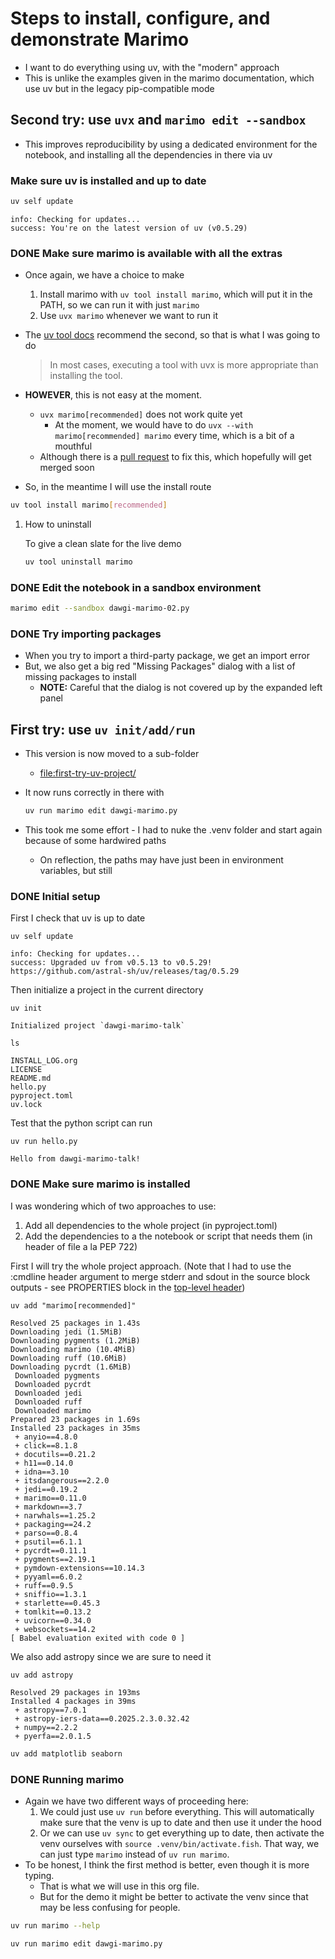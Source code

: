 * Steps to install, configure, and demonstrate Marimo
:PROPERTIES:
:header-args: :cmdline "2>&1" :wrap example :results verbatim
:ID:       0E1B153D-808F-455D-8A7E-9EA30C9C8783
:END:

- I want to do everything using uv, with the "modern" approach
- This is unlike the examples given in the marimo documentation, which use uv but in the legacy pip-compatible mode
** Second try: use ~uvx~ and ~marimo edit --sandbox~
- This improves reproducibility by using a dedicated environment for the notebook, and installing all the dependencies in there via uv
*** Make sure uv is installed and up to date
#+begin_src sh
  uv self update
#+end_src

#+RESULTS:

#+begin_example
info: Checking for updates...
success: You're on the latest version of uv (v0.5.29)
#+end_example

*** DONE Make sure marimo is available with all the extras
CLOSED: [2025-02-09 Sun 20:05]
:PROPERTIES:
:ID:       3F280F91-5993-434D-97C1-E31D8F3EE3F7
:END:
- Once again, we have a choice to make
  1. Install marimo with ~uv tool install marimo~, which will put it in the PATH, so we can run it with just ~marimo~
  2. Use ~uvx marimo~ whenever we want to run it
- The [[https://docs.astral.sh/uv/concepts/tools/][uv tool docs]] recommend the second, so that is what I was going to do
  #+begin_quote
  In most cases, executing a tool with uvx is more appropriate than installing the tool. 
  #+end_quote
- *HOWEVER*, this is not easy at the moment.
  - ~uvx marimo[recommended]~ does not work quite yet
    - At the moment, we would have to do ~uvx --with marimo[recommended] marimo~ every time, which is a bit of a mouthful
  - Although there is a [[https://github.com/astral-sh/uv/pull/11337][pull request]] to fix this, which hopefully will get merged soon
- So, in the meantime I will use the install route


#+begin_src sh
  uv tool install marimo[recommended]
#+end_src

#+RESULTS:
#+begin_example
Resolved 51 packages in 13ms
Installed 51 packages in 70ms
 + altair==5.5.0
 + annotated-types==0.7.0
 + anyio==4.8.0
 + attrs==25.1.0
 + certifi==2025.1.31
 + click==8.1.8
 + distro==1.9.0
 + docutils==0.21.2
 + duckdb==1.2.0
 + fastjsonschema==2.21.1
 + h11==0.14.0
 + httpcore==1.0.7
 + httpx==0.28.1
 + idna==3.10
 + itsdangerous==2.2.0
 + jedi==0.19.2
 + jinja2==3.1.5
 + jiter==0.8.2
 + jsonschema==4.23.0
 + jsonschema-specifications==2024.10.1
 + jupyter-core==5.7.2
 + marimo==0.11.0
 + markdown==3.7
 + markupsafe==3.0.2
 + narwhals==1.25.2
 + nbformat==5.10.4
 + openai==1.61.1
 + packaging==24.2
 + parso==0.8.4
 + platformdirs==4.3.6
 + polars==1.22.0
 + psutil==6.1.1
 + pyarrow==19.0.0
 + pycrdt==0.11.1
 + pydantic==2.10.6
 + pydantic-core==2.27.2
 + pygments==2.19.1
 + pymdown-extensions==10.14.3
 + pyyaml==6.0.2
 + referencing==0.36.2
 + rpds-py==0.22.3
 + ruff==0.9.5
 + sniffio==1.3.1
 + sqlglot==26.4.1
 + starlette==0.45.3
 + tomlkit==0.13.2
 + tqdm==4.67.1
 + traitlets==5.14.3
 + typing-extensions==4.12.2
 + uvicorn==0.34.0
 + websockets==14.2
Installed 1 executable: marimo
#+end_example

**** How to uninstall
To give a clean slate for the live demo

#+begin_src sh
  uv tool uninstall marimo
#+end_src

  
*** DONE Edit the notebook in a sandbox environment
CLOSED: [2025-02-09 Sun 20:19]
#+begin_src sh :eval no
  marimo edit --sandbox dawgi-marimo-02.py
#+end_src

*** DONE Try importing packages
CLOSED: [2025-02-09 Sun 20:45]
- When you try to import a third-party package, we get an import error
- But, we also get a big red "Missing Packages" dialog with a list of missing packages to install
  - *NOTE:* Careful that the dialog is not covered up by the expanded left panel

** First try: use ~uv init/add/run~
- This version is now moved to a sub-folder
  - [[file:first-try-uv-project/]]
- It now runs correctly in there with
  #+begin_src sh
    uv run marimo edit dawgi-marimo.py
  #+end_src
- This took me some effort - I had to nuke the .venv folder and start again because of some hardwired paths
  - On reflection, the paths may have just been in environment variables, but still
*** DONE Initial setup
CLOSED: [2025-02-08 Sat 18:49]
:LOGBOOK:
- State "DONE"       from "TODO"       [2025-02-08 Sat 18:49] \\
  So far, so good
:END:
First I check that uv is up to date
#+begin_src fish
  uv self update
#+end_src

#+RESULTS:

#+begin_example
  info: Checking for updates...
  success: Upgraded uv from v0.5.13 to v0.5.29! https://github.com/astral-sh/uv/releases/tag/0.5.29
#+end_example

Then initialize a project in the current directory

#+begin_src fish
  uv init
#+end_src

#+RESULTS:

#+begin_example
  Initialized project `dawgi-marimo-talk`
#+end_example


#+begin_src fish :results verbatim
  ls
#+end_src

#+RESULTS:

#+begin_example
  INSTALL_LOG.org
  LICENSE
  README.md
  hello.py
  pyproject.toml
  uv.lock
#+end_example

Test that the python script can run

#+begin_src fish
  uv run hello.py
#+end_src

#+RESULTS:

#+begin_example
  Hello from dawgi-marimo-talk!
#+end_example
*** DONE Make sure marimo is installed
CLOSED: [2025-02-08 Sat 22:04]
I was wondering which of two approaches to use:
1. Add all dependencies to the whole project (in pyproject.toml)
2. Add the dependencies to a the notebook or script that needs them (in header of file a la PEP 722)


First I will try the whole project approach. (Note that I had to use the :cmdline header argument to merge stderr and sdout in the source block outputs - see PROPERTIES block in the [[id:0E1B153D-808F-455D-8A7E-9EA30C9C8783][top-level header]])

#+begin_src fish
  uv add "marimo[recommended]"
#+end_src

#+RESULTS:
#+begin_example
Resolved 71 packages in 827ms
warning: The package `marimo==0.11.0` does not have an extra named `extras`
Downloading polars (27.8MiB)
Downloading pyarrow (29.2MiB)
Downloading pydantic-core (1.7MiB)
Downloading duckdb (14.5MiB)
 Downloaded pydantic-core
 Downloaded duckdb
 Downloaded polars
 Downloaded pyarrow
Prepared 28 packages in 3.00s
Installed 28 packages in 20ms
 + altair==5.5.0
 + annotated-types==0.7.0
 + attrs==25.1.0
 + certifi==2025.1.31
 + distro==1.9.0
 + duckdb==1.2.0
 + fastjsonschema==2.21.1
 + httpcore==1.0.7
 + httpx==0.28.1
 + jinja2==3.1.5
 + jiter==0.8.2
 + jsonschema==4.23.0
 + jsonschema-specifications==2024.10.1
 + jupyter-core==5.7.2
 + markupsafe==3.0.2
 + nbformat==5.10.4
 + openai==1.61.1
 + platformdirs==4.3.6
 + polars==1.22.0
 + pyarrow==19.0.0
 + pydantic==2.10.6
 + pydantic-core==2.27.2
 + referencing==0.36.2
 + rpds-py==0.22.3
 + sqlglot==26.4.1
 + tqdm==4.67.1
 + traitlets==5.14.3
 + typing-extensions==4.12.2
#+end_example

#+begin_example
  Resolved 25 packages in 1.43s
  Downloading jedi (1.5MiB)
  Downloading pygments (1.2MiB)
  Downloading marimo (10.4MiB)
  Downloading ruff (10.6MiB)
  Downloading pycrdt (1.6MiB)
   Downloaded pygments
   Downloaded pycrdt
   Downloaded jedi
   Downloaded ruff
   Downloaded marimo
  Prepared 23 packages in 1.69s
  Installed 23 packages in 35ms
   + anyio==4.8.0
   + click==8.1.8
   + docutils==0.21.2
   + h11==0.14.0
   + idna==3.10
   + itsdangerous==2.2.0
   + jedi==0.19.2
   + marimo==0.11.0
   + markdown==3.7
   + narwhals==1.25.2
   + packaging==24.2
   + parso==0.8.4
   + psutil==6.1.1
   + pycrdt==0.11.1
   + pygments==2.19.1
   + pymdown-extensions==10.14.3
   + pyyaml==6.0.2
   + ruff==0.9.5
   + sniffio==1.3.1
   + starlette==0.45.3
   + tomlkit==0.13.2
   + uvicorn==0.34.0
   + websockets==14.2
  [ Babel evaluation exited with code 0 ]
#+end_example

We also add astropy since we are sure to need it

#+begin_src fish :results verbatim
  uv add astropy 
#+end_src

#+RESULTS:

#+begin_example
Resolved 29 packages in 193ms
Installed 4 packages in 39ms
 + astropy==7.0.1
 + astropy-iers-data==0.2025.2.3.0.32.42
 + numpy==2.2.2
 + pyerfa==2.0.1.5
#+end_example

#+begin_src sh
  uv add matplotlib seaborn 
#+end_src

#+RESULTS:
#+begin_example
Resolved 42 packages in 1.09s
Downloading fonttools (2.6MiB)
Downloading pillow (3.0MiB)
Downloading pandas (10.8MiB)
Downloading matplotlib (7.7MiB)
 Downloaded fonttools
 Downloaded pillow
 Downloaded matplotlib
 Downloaded pandas
Prepared 13 packages in 1.64s
Installed 13 packages in 52ms
 + contourpy==1.3.1
 + cycler==0.12.1
 + fonttools==4.56.0
 + kiwisolver==1.4.8
 + matplotlib==3.10.0
 + pandas==2.2.3
 + pillow==11.1.0
 + pyparsing==3.2.1
 + python-dateutil==2.9.0.post0
 + pytz==2025.1
 + seaborn==0.13.2
 + six==1.17.0
 + tzdata==2025.1
#+end_example

*** DONE Running marimo
CLOSED: [2025-02-09 Sun 19:31]
- Again we have two different ways of proceeding here:
  1. We could just use ~uv run~ before everything. This will automatically make sure that the venv is up to date and then use it under the hood
  2. Or we can use ~uv sync~ to get everything up to date, then activate the venv ourselves with ~source .venv/bin/activate.fish~. That way, we can just type ~marimo~ instead of ~uv run marimo~.
- To be honest, I think the first method is better, even though it is more typing.
  - That is what we will use in this org file.
  - But for the demo it might be better to activate the venv since that may be less confusing for people.


#+begin_src sh
  uv run marimo --help
#+end_src

#+RESULTS:
#+begin_example
Usage: marimo [OPTIONS] COMMAND [ARGS]...

  Welcome to marimo!
  
  Getting started:

    ,* marimo tutorial intro  
  

  Example usage:

    ,* marimo edit:              create or edit notebooks
  
    ,* marimo edit notebook.py:  create or edit a notebook called notebook.py
  
    ,* marimo run notebook.py:   run a notebook as a read-only app
  
    ,* marimo tutorial --help:   list tutorials

Options:
  --version                       Show the version and exit.
  -l, --log-level [DEBUG|INFO|WARN|ERROR|CRITICAL]
                                  Choose logging level.  [default: WARN]
  -q, --quiet                     Suppress standard out.
  -y, --yes                       Automatic yes to prompts, running non-
                                  interactively.
  -d, --development-mode          Run in development mode; enables debug logs
                                  and server autoreload.
  --help                          Show this message and exit.

Commands:
  config            Various commands for the marimo config.
  convert           Convert a Jupyter notebook or Markdown file to a...
  edit              Create or edit notebooks.
  env               Print out environment information for debugging...
  export            Export a notebook to various formats.
  new               Create a new notebook.
  recover           Recover a marimo notebook from JSON.
  run               Run a notebook as an app in read-only mode.
  shell-completion  Install shell completions for marimo.
  tutorial          Open a tutorial.
#+end_example


#+begin_src sh :eval no
  uv run marimo edit dawgi-marimo.py
#+end_src

* 
